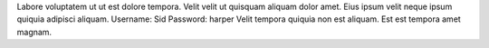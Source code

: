 Labore voluptatem ut ut est dolore tempora.
Velit velit ut quisquam aliquam dolor amet.
Eius ipsum velit neque ipsum quiquia adipisci aliquam.
Username: Sid
Password: harper
Velit tempora quiquia non est aliquam.
Est est tempora amet magnam.
